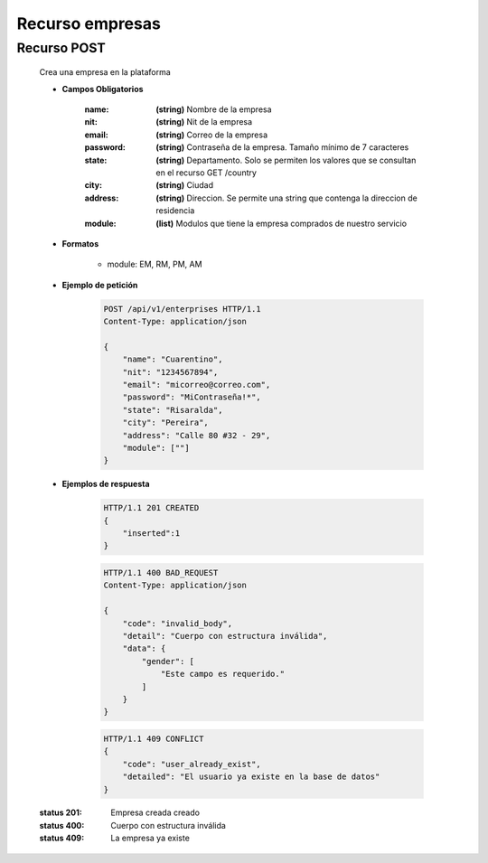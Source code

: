 ========================
    Recurso empresas
========================

Recurso POST
------------

    .. http:post:: /api/v1/enterprises

    Crea una empresa en la plataforma

    * **Campos Obligatorios**

        :name: **(string)** Nombre de la empresa
        :nit: **(string)** Nit de la empresa
        :email: **(string)** Correo de la empresa
        :password: **(string)** Contraseña de la empresa. Tamaño mínimo de 7 caracteres
        :state: **(string)** Departamento. Solo se permiten los valores que se consultan en el recurso GET /country
        :city: **(string)** Ciudad
        :address: **(string)** Direccion. Se permite una string que contenga la direccion de residencia
        :module: **(list)** Modulos que tiene la empresa comprados de nuestro servicio
        
    * **Formatos**

        - module: EM, RM, PM, AM

    * **Ejemplo de petición**

        .. sourcecode:: http

            POST /api/v1/enterprises HTTP/1.1
            Content-Type: application/json

            {
                "name": "Cuarentino",
                "nit": "1234567894",
                "email": "micorreo@correo.com",
                "password": "MiContraseña!*",
                "state": "Risaralda",
                "city": "Pereira",
                "address": "Calle 80 #32 - 29",
                "module": [""]
            }

    * **Ejemplos de respuesta**

        .. sourcecode:: http

            HTTP/1.1 201 CREATED
            {
                "inserted":1
            }

        .. sourcecode:: http

            HTTP/1.1 400 BAD_REQUEST
            Content-Type: application/json

            {
                "code": "invalid_body",
                "detail": "Cuerpo con estructura inválida",
                "data": {
                    "gender": [
                        "Este campo es requerido."
                    ]
                }
            }

        .. sourcecode:: http

            HTTP/1.1 409 CONFLICT
            {
                "code": "user_already_exist",
                "detailed": "El usuario ya existe en la base de datos"
            }

    :status 201: Empresa creada creado
    :status 400: Cuerpo con estructura inválida
    :status 409: La empresa ya existe